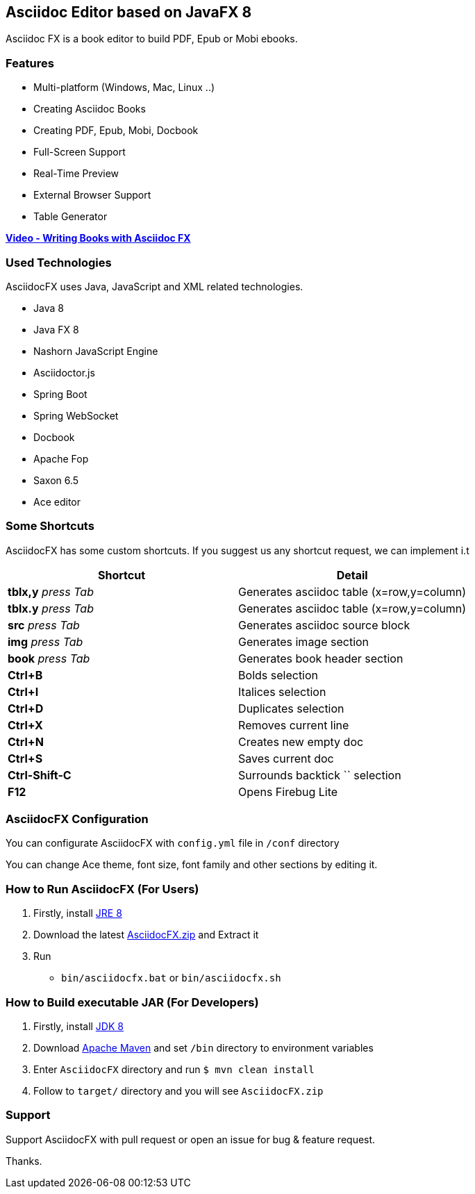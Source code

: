 == Asciidoc Editor based on JavaFX 8

Asciidoc FX is a book editor to build PDF, Epub or Mobi ebooks.

=== Features

* Multi-platform (Windows, Mac, Linux ..)
* Creating Asciidoc Books
* Creating PDF, Epub, Mobi, Docbook
* Full-Screen Support
* Real-Time Preview
* External Browser Support
* Table Generator

*http://youtu.be/2goMtz_vdtM[Video - Writing Books with Asciidoc FX]*

=== Used Technologies

AsciidocFX uses Java, JavaScript and XML related technologies.

* Java 8
* Java FX 8
* Nashorn JavaScript Engine
* Asciidoctor.js
* Spring Boot
* Spring WebSocket
* Docbook
* Apache Fop
* Saxon 6.5
* Ace editor

=== Some Shortcuts

AsciidocFX has some custom shortcuts. If you suggest us any shortcut request, we can implement i.t

[width="100%",options="header,footer"]
|====================
|Shortcut |Detail 
|*tblx,y* _press Tab_ |Generates asciidoc table (x=row,y=column)
|*tblx.y* _press Tab_ |Generates asciidoc table (x=row,y=column)
|*src* _press Tab_ |Generates asciidoc source block 
|*img* _press Tab_ |Generates image section 
|*book* _press Tab_ |Generates book header section
|*Ctrl+B* |Bolds selection
|*Ctrl+I* |Italices selection 
|*Ctrl+D* |Duplicates selection 
|*Ctrl+X* |Removes current line 
|*Ctrl+N* |Creates new empty doc
|*Ctrl+S* |Saves current doc
|*Ctrl-Shift-C* |Surrounds backtick `` selection
|*F12* | Opens Firebug Lite
|====================

=== AsciidocFX Configuration

You can configurate AsciidocFX with `config.yml` file in `/conf` directory

You can change Ace theme, font size, font family and other sections by editing it.

=== How to Run AsciidocFX (For Users)

1. Firstly, install http://www.oracle.com/technetwork/java/javase/downloads/index.html[JRE 8]
2. Download the latest https://github.com/rahmanusta/AsciidocFX/releases[AsciidocFX.zip] and Extract it 
3. Run
    * `bin/asciidocfx.bat` or `bin/asciidocfx.sh`

=== How to Build executable JAR (For Developers)

1. Firstly, install http://www.oracle.com/technetwork/java/javase/downloads/index.html[JDK 8]
2. Download http://maven.apache.org/download.cgi[Apache Maven] and set `/bin` directory to environment variables
3. Enter `AsciidocFX` directory and run `$ mvn clean install`
4. Follow to `target/` directory and you will see `AsciidocFX.zip`

=== Support

Support AsciidocFX with pull request or open an issue for bug & feature request.

Thanks.
